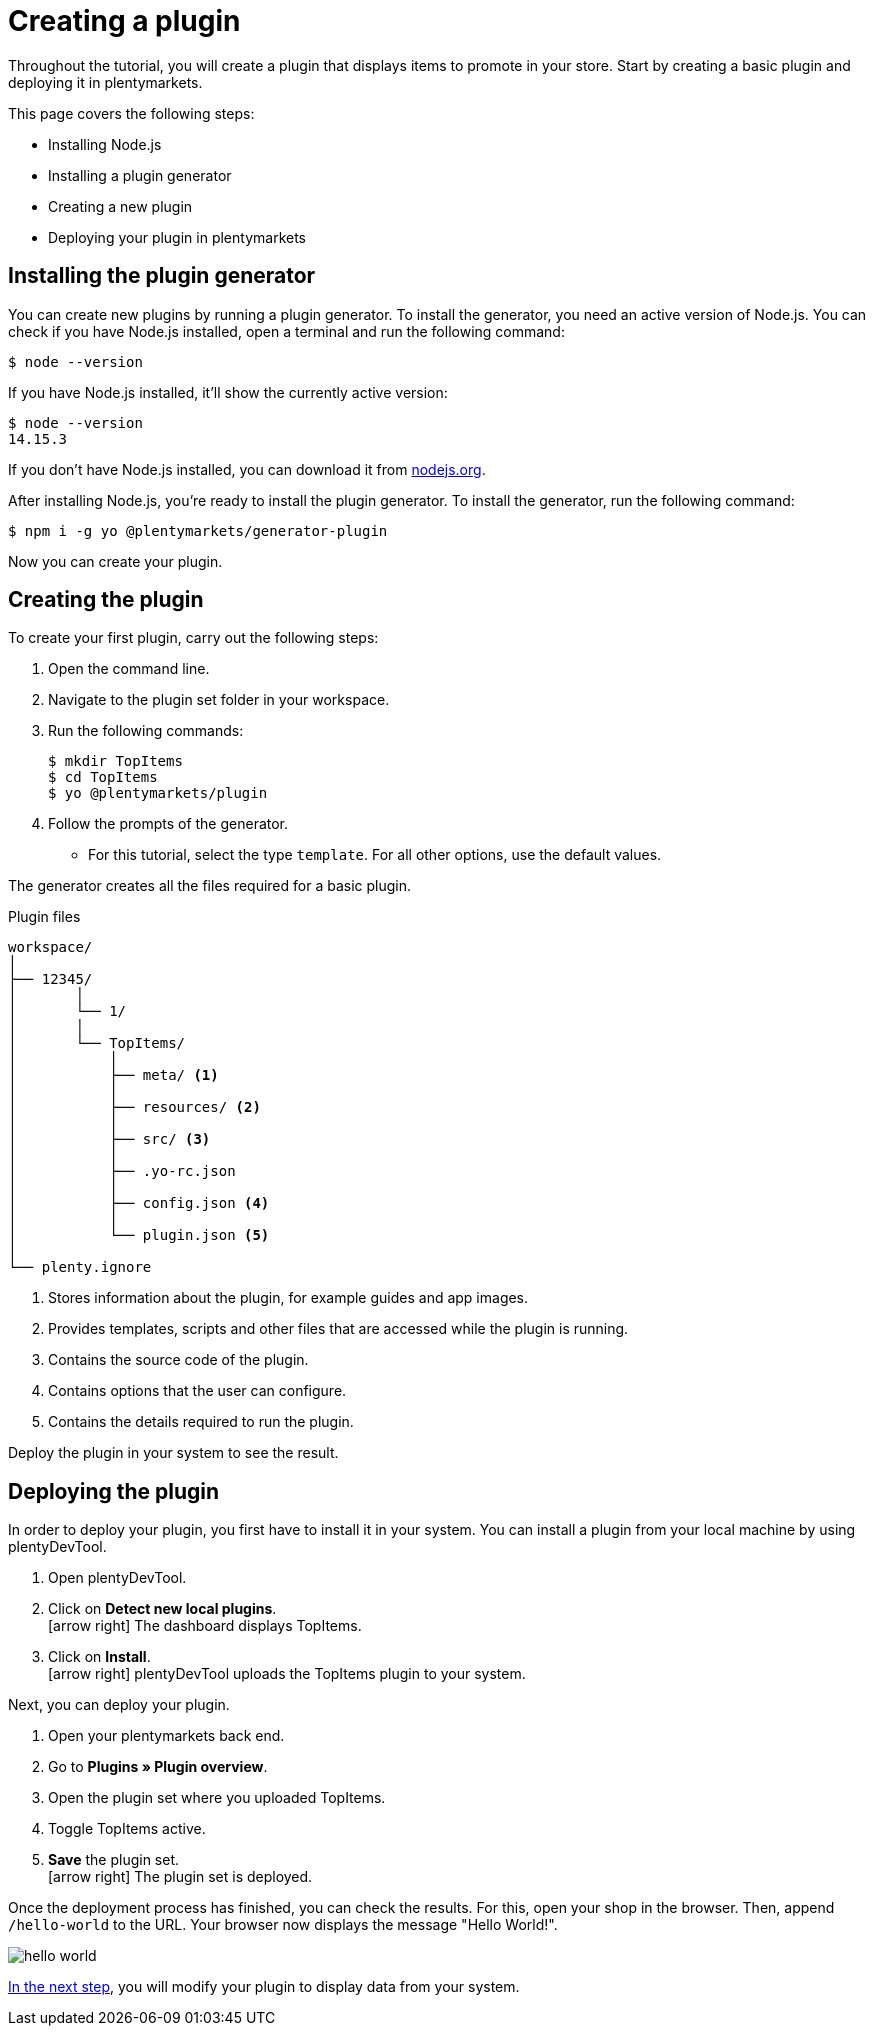 = Creating a plugin

Throughout the tutorial, you will create a plugin that displays items to promote in your store.
Start by creating a basic plugin and deploying it in plentymarkets.

This page covers the following steps:

* Installing Node.js
* Installing a plugin generator
* Creating a new plugin
* Deploying your plugin in plentymarkets

== Installing the plugin generator

You can create new plugins by running a plugin generator.
To install the generator, you need an active version of Node.js.
You can check if you have Node.js installed, open a terminal and run the following command:

[source]
----
$ node --version
----

If you have Node.js installed, it'll show the currently active version:

[source]
----
$ node --version
14.15.3
----

If you don't have Node.js installed, you can download it from link:https://nodejs.org/en/download/[nodejs.org^].

After installing Node.js, you're ready to install the plugin generator.
To install the generator, run the following command:

[source]
----
$ npm i -g yo @plentymarkets/generator-plugin
----

Now you can create your plugin.

== Creating the plugin

To create your first plugin, carry out the following steps:

. Open the command line.
. Navigate to the plugin set folder in your workspace.
. Run the following commands:
+
[source]
----
$ mkdir TopItems
$ cd TopItems
$ yo @plentymarkets/plugin
----
+
. Follow the prompts of the generator.
* For this tutorial, select the type `template`. For all other options, use the default values.

The generator creates all the files required for a basic plugin.

.Plugin files
[source]
----
workspace/
│
├── 12345/
│	│ 
│	└── 1/
│       │
│       └── TopItems/
│           │
│           ├── meta/ <1>
│           │
│           ├── resources/ <2>
│           │
│           ├── src/ <3>
│           │
│           ├── .yo-rc.json
│           │
│           ├── config.json <4>
│           │
│           └── plugin.json <5>
│
└── plenty.ignore
----

<1> Stores information about the plugin, for example guides and app images.
<2> Provides templates, scripts and other files that are accessed while the plugin is running.
<3> Contains the source code of the plugin.
<4> Contains options that the user can configure.
<5> Contains the details required to run the plugin.

Deploy the plugin in your system to see the result.

== Deploying the plugin

In order to deploy your plugin, you first have to install it in your system.
You can install a plugin from your local machine by using plentyDevTool.

. Open plentyDevTool.
. Click on *Detect new local plugins*. +
icon:arrow-right[] The dashboard displays TopItems.
. Click on *Install*. +
icon:arrow-right[] plentyDevTool uploads the TopItems plugin to your system.

Next, you can deploy your plugin.

. Open your plentymarkets back end.
. Go to *Plugins » Plugin overview*.
. Open the plugin set where you uploaded TopItems.
. Toggle TopItems active.
. *Save* the plugin set. +
icon:arrow-right[] The plugin set is deployed.

Once the deployment process has finished, you can check the results.
For this, open your shop in the browser.
Then, append `/hello-world` to the URL.
Your browser now displays the message "Hello World!".

image::hello-world.png[]

xref:using-plugin-interface.adoc[In the next step], you will modify your plugin to display data from your system.
